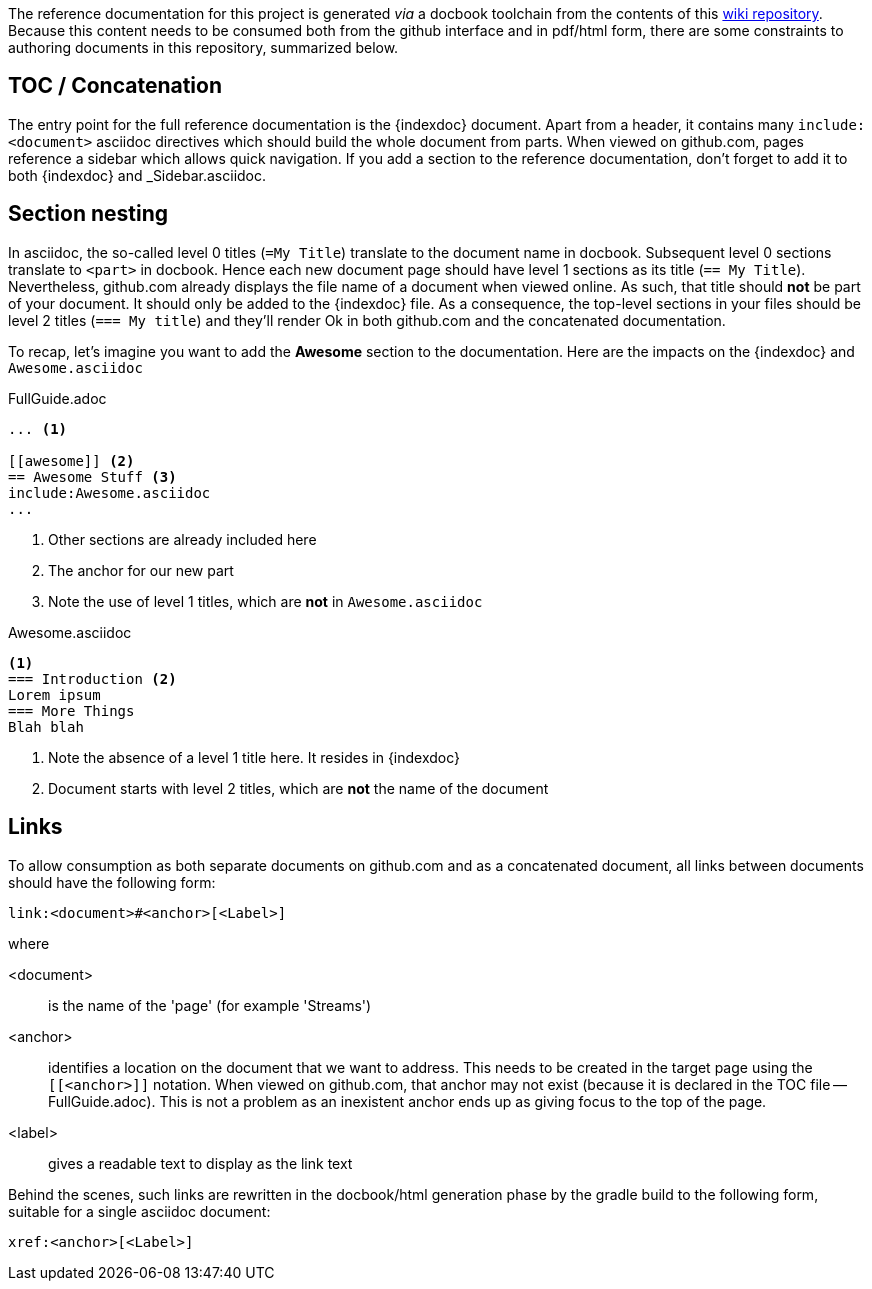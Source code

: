 :indexdoc: FullGuide.adoc

The reference documentation for this project is generated _via_ a docbook toolchain from the contents of this link:https://github.com/SpringSource/spring-xd/wiki/_access[wiki repository]. Because this content needs to be consumed both from the github interface and in pdf/html form, there are some constraints to authoring documents in this repository, summarized below.

== TOC / Concatenation
The entry point for the full reference documentation is the +{indexdoc}+ document. Apart from a header, it contains many `include:<document>` asciidoc directives which should build the whole document from parts. When viewed on github.com, pages reference a sidebar which allows quick navigation.
If you add a section to the reference documentation, don't forget to add it to both +{indexdoc}+ and +_Sidebar.asciidoc+.

== Section nesting
In asciidoc, the so-called level 0 titles (`=My Title`) translate to the document name in docbook. Subsequent level 0 sections translate to `<part>` in docbook. Hence each new document page should have level 1 sections as its title (`== My Title`). Nevertheless, github.com already displays the file name of a document when viewed online. As such, that title should *not* be part of your document. It should only be added to the +{indexdoc}+ file. As a consequence, the top-level sections in your files should be level 2 titles (`=== My title`) and they'll render Ok in both github.com and the concatenated documentation.

To recap, let's imagine you want to add the *Awesome* section to the documentation. Here are the impacts on the +{indexdoc}+ and `Awesome.asciidoc` 

.{indexdoc}
[source,asciidoc]
----
... <1>

[[awesome]] <2>
== Awesome Stuff <3>
include:Awesome.asciidoc
...
----
<1> Other sections are already included here
<2> The anchor for our new part
<3> Note the use of level 1 titles, which are *not* in `Awesome.asciidoc`


.Awesome.asciidoc
[source,asciidoc]
----
<1>
=== Introduction <2>
Lorem ipsum
=== More Things
Blah blah
----
<1> Note the absence of a level 1 title here. It resides in +{indexdoc}+
<2> Document starts with level 2 titles, which are *not* the name of the document

== Links
To allow consumption as both separate documents on github.com and as a concatenated document, all links between documents should have the following form:
----
link:<document>#<anchor>[<Label>]
----
where

<document>:: is the name of the 'page' (for example 'Streams')
<anchor>:: identifies a location on the document that we want to address. This needs to be created in the target page using the `[[<anchor>]]` notation. When viewed on github.com, that anchor may not exist (because it is declared in the TOC file -- {indexdoc}). This is not a problem as an inexistent anchor ends up as giving focus to the top of the page.
<label>:: gives a readable text to display as the link text

Behind the scenes, such links are rewritten in the docbook/html generation phase by the gradle build to the following form, suitable for a single asciidoc document:
----
xref:<anchor>[<Label>]
----